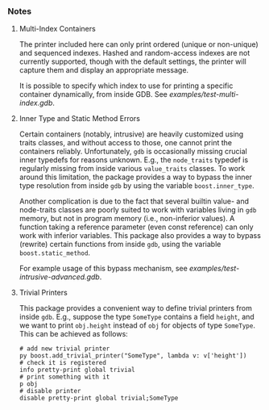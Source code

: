 # -*- mode:org; mode:visual-line; coding:utf-8; -*-
*** Notes

**** Multi-Index Containers
The printer included here can only print ordered (unique or non-unique) and sequenced indexes. Hashed and random-access indexes are not currently supported, though with the default settings, the printer will capture them and display an appropriate message.

It is possible to specify which index to use for printing a specific container dynamically, from inside GDB. See [[examples/test-multi-index.gdb]].

**** Inner Type and Static Method Errors
Certain containers (notably, intrusive) are heavily customized using traits classes, and without access to those, one cannot print the containers reliably. Unfortunately, =gdb= is occasionally missing crucial inner typedefs for reasons unknown. E.g., the =node_traits= typedef is regularly missing from inside various =value_traits= classes. To work around this limitation, the package provides a way to bypass the inner type resolution from inside =gdb= by using the variable
=boost.inner_type=.

Another complication is due to the fact that several builtin value- and node-traits classes are poorly suited to work with variables living in =gdb= memory, but not in program memory (i.e., non-inferior values). A function taking a reference parameter (even const reference) can only work with inferior variables.  This package also provides a way to bypass (rewrite) certain functions from inside =gdb=, using the variable =boost.static_method=.

For example usage of this bypass mechanism, see [[examples/test-intrusive-advanced.gdb]].

**** Trivial Printers
This package provides a convenient way to define trivial printers from inside =gdb=. E.g., suppose the type =SomeType= contains a field =height=, and we want to print =obj.height= instead of =obj= for objects of type =SomeType=. This can be achieved as follows:

#+BEGIN_EXAMPLE
# add new trivial printer
py boost.add_trivial_printer("SomeType", lambda v: v['height'])
# check it is registered
info pretty-print global trivial
# print something with it
p obj
# disable printer
disable pretty-print global trivial;SomeType
#+END_EXAMPLE


